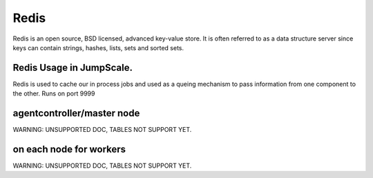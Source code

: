 
Redis
*****


Redis is an open source, BSD licensed, advanced key-value store. It is often referred to as a data structure server since keys can contain strings, hashes, lists, sets and sorted sets.



Redis Usage in JumpScale.
=========================


Redis is used to cache our in process jobs and used as a queing mechanism to pass information from one component to the other.
Runs on port 9999


agentcontroller/master node
===========================


WARNING: UNSUPPORTED DOC, TABLES NOT SUPPORT YET.


on each node for workers
========================


WARNING: UNSUPPORTED DOC, TABLES NOT SUPPORT YET.

